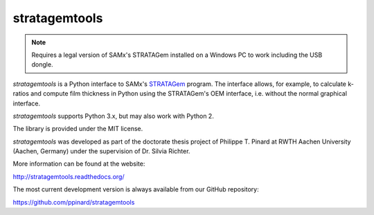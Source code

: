 stratagemtools
==============

.. note:: Requires a legal version of SAMx's STRATAGem installed on a 
   Windows PC to work including the USB dongle.

*stratagemtools* is a Python interface to SAMx's 
`STRATAGem <http://www.samx.com/microanalysis/products/stratagem_us.html>`_ 
program.
The interface allows, for example, to calculate k-ratios and compute film 
thickness in Python using the STRATAGem's OEM interface, i.e. without the
normal graphical interface.

*stratagemtools* supports Python 3.x, but may also work with Python 2.

The library is provided under the MIT license.

*stratagemtools* was developed as part of the doctorate thesis project of 
Philippe T. Pinard at RWTH Aachen University (Aachen, Germany) under the 
supervision of Dr. Silvia Richter.

More information can be found at the website:

http://stratagemtools.readthedocs.org/

The most current development version is always available from our
GitHub repository:

https://github.com/ppinard/stratagemtools